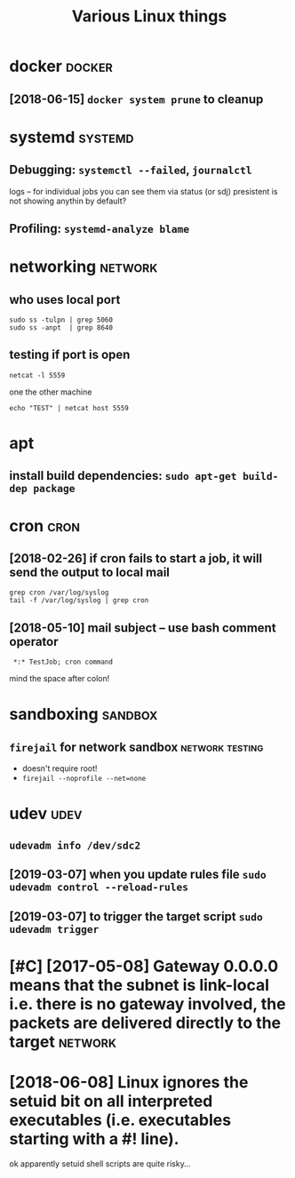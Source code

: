 #+TITLE: Various Linux things
#+logseq_title: linux
#+filetags: linux

* docker                                                             :docker:
:PROPERTIES:
:ID:       05b6053c41a2130afd6fc3b158bda4e6
:END:
** [2018-06-15] ~docker system prune~ to cleanup
:PROPERTIES:
:ID:       2aa65fd468f6aaac54e9f373c696678c
:END:

* systemd                                                           :systemd:
:PROPERTIES:
:ID:       2245b39c177e93fc015ba051be4e8574
:END:
** Debugging: ~systemctl --failed~,  ~journalctl~
:PROPERTIES:
:ID:       8f1013a628e6226be642ed66404adc1d
:END:
logs -- for individual jobs you can see them via status (or sdj)
presistent is not showing anythin by default?
** Profiling: ~systemd-analyze blame~
:PROPERTIES:
:ID:       651abd5d5c901edd587ed48ec7ee35c8
:END:

* networking                                                        :network:
:PROPERTIES:
:ID:       200176387d36476522d4b488e8597847
:END:
** who uses local port
:PROPERTIES:
:ID:       81fe03d02214a5996fe6bba974d97e20
:END:
: sudo ss -tulpn | grep 5060
: sudo ss -anpt  | grep 8640
** testing if port is open
:PROPERTIES:
:ID:       a7618ea448c65ab8127999fc25747b1e
:END:
: netcat -l 5559

one the other machine
: echo "TEST" | netcat host 5559

* apt
:PROPERTIES:
:ID:       583f72a833c7dfd63c03edba3776247a
:END:
** install build dependencies: ~sudo apt-get build-dep package~
:PROPERTIES:
:ID:       7a4d7520b0ec13be049537ed0c7ba21f
:END:

* cron                                                                 :cron:
:PROPERTIES:
:ID:       9d3bb895f22bf0afa958d68c2a58ded7
:END:
** [2018-02-26] if cron fails to start a job, it will send the output to local mail
:PROPERTIES:
:ID:       fbd7f5a14b65a5b78f15840e37b099d1
:END:
: grep cron /var/log/syslog
: tail -f /var/log/syslog | grep cron
** [2018-05-10] mail subject -- use bash comment operator
:PROPERTIES:
:ID:       6ad426f2646007fb0415a65e8ddd4e37
:END:
:  *:* TestJob; cron command

mind the space after colon!

* sandboxing                                                        :sandbox:
:PROPERTIES:
:ID:       51cbcd5bde3c8b488088bfa831db3523
:END:
** ~firejail~ for network sandbox                           :network:testing:
:PROPERTIES:
:ID:       2a1884ec4d9e33a167ea82e38f1ed2cb
:END:
- doesn't require root!
- ~firejail --noprofile --net=none~

* udev                                                                 :udev:
:PROPERTIES:
:ID:       ab775c875d5f89d991a670444dd32ad2
:END:
** ~udevadm info /dev/sdc2~
:PROPERTIES:
:ID:       d2d91cb270ffc22c21e0499e828ac4d6
:END:
** [2019-03-07] when you update rules file ~sudo udevadm control --reload-rules~
:PROPERTIES:
:ID:       98b52b009e09b0e1c36e6ad1eb4434d7
:END:
** [2019-03-07] to trigger the target script ~sudo udevadm trigger~
:PROPERTIES:
:ID:       c67bbde7958167056bdb953a4d221624
:END:

* [#C] [2017-05-08] Gateway 0.0.0.0 means that the subnet is link-local i.e. there is no gateway involved, the packets are delivered directly to the target :network:
:PROPERTIES:
:ID:       533f1c0a7b925889a3def838028f30d8
:END:

* [2018-06-08] Linux ignores the setuid bit on all interpreted executables (i.e. executables starting with a #! line).
:PROPERTIES:
:ID:       00f4f9d5a375ed1f9a185bb342f3db39
:END:
ok apparently setuid shell scripts are quite risky...
